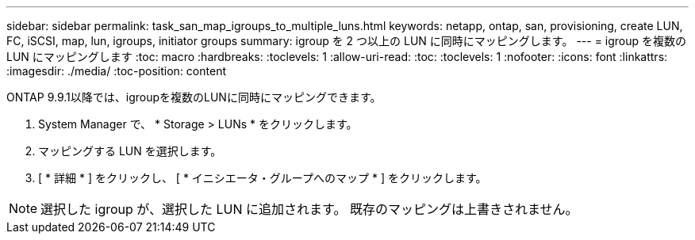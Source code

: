 ---
sidebar: sidebar 
permalink: task_san_map_igroups_to_multiple_luns.html 
keywords: netapp, ontap, san, provisioning, create LUN, FC, iSCSI, map, lun, igroups, initiator groups 
summary: igroup を 2 つ以上の LUN に同時にマッピングします。 
---
= igroup を複数の LUN にマッピングします
:toc: macro
:hardbreaks:
:toclevels: 1
:allow-uri-read: 
:toc: 
:toclevels: 1
:nofooter: 
:icons: font
:linkattrs: 
:imagesdir: ./media/
:toc-position: content


[role="lead"]
ONTAP 9.9.1以降では、igroupを複数のLUNに同時にマッピングできます。

. System Manager で、 * Storage > LUNs * をクリックします。
. マッピングする LUN を選択します。
. [ * 詳細 * ] をクリックし、 [ * イニシエータ・グループへのマップ * ] をクリックします。



NOTE: 選択した igroup が、選択した LUN に追加されます。  既存のマッピングは上書きされません。
